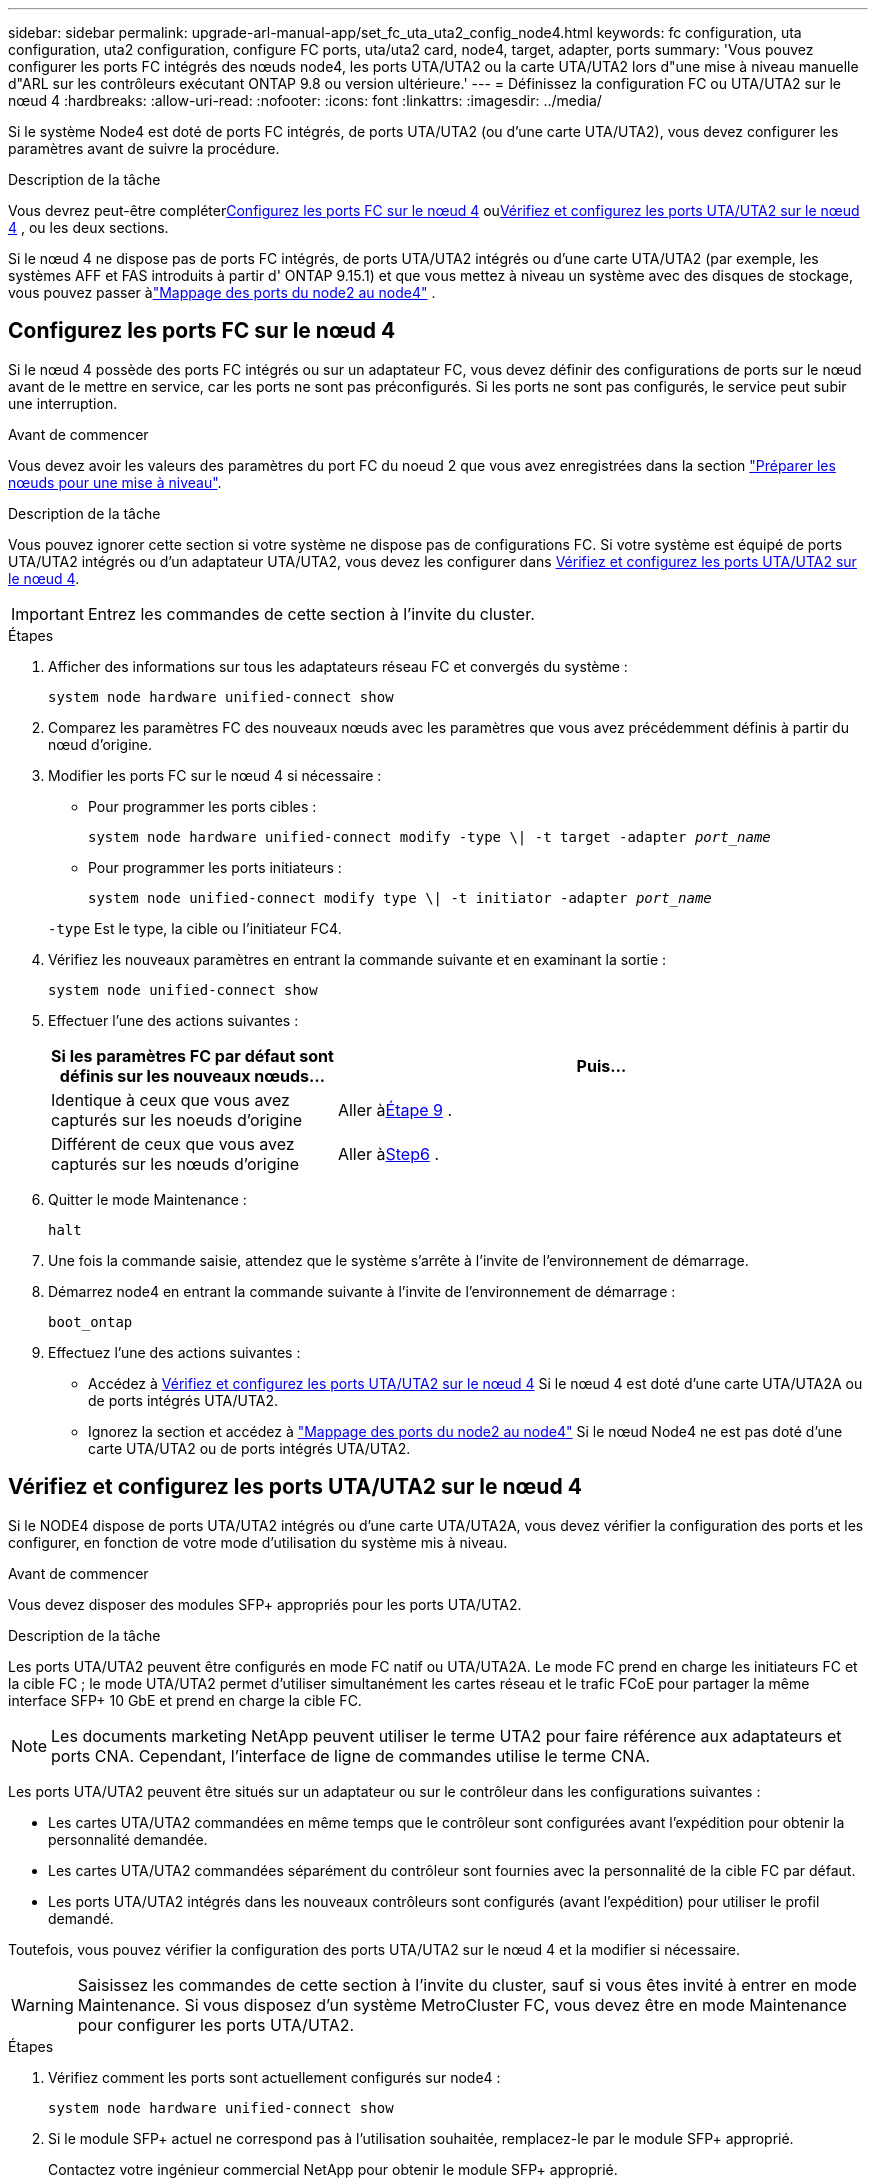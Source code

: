 ---
sidebar: sidebar 
permalink: upgrade-arl-manual-app/set_fc_uta_uta2_config_node4.html 
keywords: fc configuration, uta configuration, uta2 configuration, configure FC ports, uta/uta2 card, node4, target, adapter, ports 
summary: 'Vous pouvez configurer les ports FC intégrés des nœuds node4, les ports UTA/UTA2 ou la carte UTA/UTA2 lors d"une mise à niveau manuelle d"ARL sur les contrôleurs exécutant ONTAP 9.8 ou version ultérieure.' 
---
= Définissez la configuration FC ou UTA/UTA2 sur le nœud 4
:hardbreaks:
:allow-uri-read: 
:nofooter: 
:icons: font
:linkattrs: 
:imagesdir: ../media/


[role="lead"]
Si le système Node4 est doté de ports FC intégrés, de ports UTA/UTA2 (ou d'une carte UTA/UTA2), vous devez configurer les paramètres avant de suivre la procédure.

.Description de la tâche
Vous devrez peut-être compléter<<Configurez les ports FC sur le nœud 4>> ou<<Vérifiez et configurez les ports UTA/UTA2 sur le nœud 4>> , ou les deux sections.

Si le nœud 4 ne dispose pas de ports FC intégrés, de ports UTA/UTA2 intégrés ou d'une carte UTA/UTA2 (par exemple, les systèmes AFF et FAS introduits à partir d' ONTAP 9.15.1) et que vous mettez à niveau un système avec des disques de stockage, vous pouvez passer àlink:map_ports_node2_node4.html["Mappage des ports du node2 au node4"] .



== Configurez les ports FC sur le nœud 4

Si le nœud 4 possède des ports FC intégrés ou sur un adaptateur FC, vous devez définir des configurations de ports sur le nœud avant de le mettre en service, car les ports ne sont pas préconfigurés. Si les ports ne sont pas configurés, le service peut subir une interruption.

.Avant de commencer
Vous devez avoir les valeurs des paramètres du port FC du noeud 2 que vous avez enregistrées dans la section link:prepare_nodes_for_upgrade.html["Préparer les nœuds pour une mise à niveau"].

.Description de la tâche
Vous pouvez ignorer cette section si votre système ne dispose pas de configurations FC. Si votre système est équipé de ports UTA/UTA2 intégrés ou d'un adaptateur UTA/UTA2, vous devez les configurer dans <<Vérifiez et configurez les ports UTA/UTA2 sur le nœud 4>>.


IMPORTANT: Entrez les commandes de cette section à l’invite du cluster.

.Étapes
. Afficher des informations sur tous les adaptateurs réseau FC et convergés du système :
+
`system node hardware unified-connect show`

. Comparez les paramètres FC des nouveaux nœuds avec les paramètres que vous avez précédemment définis à partir du nœud d'origine.
. Modifier les ports FC sur le nœud 4 si nécessaire :
+
** Pour programmer les ports cibles :
+
`system node hardware unified-connect modify -type \| -t target -adapter _port_name_`

** Pour programmer les ports initiateurs :
+
`system node unified-connect modify type \| -t initiator -adapter _port_name_`

+
`-type` Est le type, la cible ou l'initiateur FC4.



. Vérifiez les nouveaux paramètres en entrant la commande suivante et en examinant la sortie :
+
`system node unified-connect show`

. Effectuer l'une des actions suivantes :
+
[cols="35,65"]
|===
| Si les paramètres FC par défaut sont définis sur les nouveaux nœuds... | Puis… 


| Identique à ceux que vous avez capturés sur les noeuds d'origine | Aller à<<man_config_4_Step9,Étape 9>> . 


| Différent de ceux que vous avez capturés sur les nœuds d'origine | Aller à<<man_config_4_Step6,Step6>> . 
|===
. [[man_config_4_Step6]]Quitter le mode Maintenance :
+
`halt`

. Une fois la commande saisie, attendez que le système s'arrête à l'invite de l'environnement de démarrage.
. Démarrez node4 en entrant la commande suivante à l’invite de l’environnement de démarrage :
+
`boot_ontap`

. [[man_config_4_Step9]]Effectuez l’une des actions suivantes :
+
** Accédez à <<Vérifiez et configurez les ports UTA/UTA2 sur le nœud 4>> Si le nœud 4 est doté d'une carte UTA/UTA2A ou de ports intégrés UTA/UTA2.
** Ignorez la section et accédez à link:map_ports_node2_node4.html["Mappage des ports du node2 au node4"] Si le nœud Node4 ne est pas doté d'une carte UTA/UTA2 ou de ports intégrés UTA/UTA2.






== Vérifiez et configurez les ports UTA/UTA2 sur le nœud 4

Si le NODE4 dispose de ports UTA/UTA2 intégrés ou d'une carte UTA/UTA2A, vous devez vérifier la configuration des ports et les configurer, en fonction de votre mode d'utilisation du système mis à niveau.

.Avant de commencer
Vous devez disposer des modules SFP+ appropriés pour les ports UTA/UTA2.

.Description de la tâche
Les ports UTA/UTA2 peuvent être configurés en mode FC natif ou UTA/UTA2A. Le mode FC prend en charge les initiateurs FC et la cible FC ; le mode UTA/UTA2 permet d'utiliser simultanément les cartes réseau et le trafic FCoE pour partager la même interface SFP+ 10 GbE et prend en charge la cible FC.


NOTE: Les documents marketing NetApp peuvent utiliser le terme UTA2 pour faire référence aux adaptateurs et ports CNA. Cependant, l'interface de ligne de commandes utilise le terme CNA.

Les ports UTA/UTA2 peuvent être situés sur un adaptateur ou sur le contrôleur dans les configurations suivantes :

* Les cartes UTA/UTA2 commandées en même temps que le contrôleur sont configurées avant l'expédition pour obtenir la personnalité demandée.
* Les cartes UTA/UTA2 commandées séparément du contrôleur sont fournies avec la personnalité de la cible FC par défaut.
* Les ports UTA/UTA2 intégrés dans les nouveaux contrôleurs sont configurés (avant l'expédition) pour utiliser le profil demandé.


Toutefois, vous pouvez vérifier la configuration des ports UTA/UTA2 sur le nœud 4 et la modifier si nécessaire.


WARNING: Saisissez les commandes de cette section à l’invite du cluster, sauf si vous êtes invité à entrer en mode Maintenance.  Si vous disposez d'un système MetroCluster FC, vous devez être en mode Maintenance pour configurer les ports UTA/UTA2.

.Étapes
. Vérifiez comment les ports sont actuellement configurés sur node4 :
+
`system node hardware unified-connect show`

. Si le module SFP+ actuel ne correspond pas à l'utilisation souhaitée, remplacez-le par le module SFP+ approprié.
+
Contactez votre ingénieur commercial NetApp pour obtenir le module SFP+ approprié.

. Examiner la sortie du `system node hardware unified-connect show` ou `ucadmin show` Déterminez si les ports UTA/UTA2 ont le profil souhaité.
. Effectuer l'une des actions suivantes :
+
[cols="35,65"]
|===
| Si les ports CNA... | Alors... 


| N'avez pas la personnalité que vous voulez | Accédez à <<man_check_4_Step5,Étape 5>>. 


| Avoir la personnalité que vous voulez | Passez aux étapes 5 à 12 et passez à <<man_check_4_Step13,Étape 13>>. 
|===
. [[man_check_4_Step5]]Si le système dispose de disques de stockage et exécute Data ONTAP 8.3, démarrez node4 et entrez en mode maintenance :
+
`boot_ontap maint`

. Vérifiez les paramètres en saisissant la commande suivante et en examinant la sortie correspondante :
+
`ucadmin show`

. Effectuer l'une des actions suivantes :
+
[cols="35,65"]
|===
| Si vous configurez... | Alors... 


| Ports sur une carte UTA/UTA2A | Aller à<<man_check_4_Step8,Étape 8>> . 


| Ports UTA/UTA2 intégrés | Sautez l'étape 8 et passez à<<man_check_4_Step9,Étape 9>> . 
|===
. [[man_check_4_Step8]]Si l'adaptateur est en mode initiateur et si le port UTA/UTA2 est en ligne, mettez le port UTA/UTA2 hors ligne :
+
`storage disable adapter _adapter_name_`

+
Les adaptateurs en mode cible sont automatiquement hors ligne en mode maintenance.

. [[man_check_4_Step9]]Si la configuration actuelle ne correspond pas à l'utilisation souhaitée, entrez la commande suivante pour modifier la configuration selon vos besoins :
+
`ucadmin modify -m fc|cna -t initiator|target _adapter_name_`

+
** `-m` Est le mode Personality : carte UTA FC ou 10GbE
** `-t` Est le type FC4 : cible ou initiateur.


+

NOTE: Vous devez utiliser l'initiateur FC pour les lecteurs de bande et la cible FC pour les clients SAN.

. Si le système dispose de disques de stockage, entrez la commande suivante :
+
`halt`

+
Le système s'arrête à l'invite de l'environnement d'amorçage.

+
.. Saisissez la commande suivante :
+
`boot_ontap`



. Si le système dispose de disques de stockage, entrez la commande suivante :
+
`system node hardware unified-connect show`

+
Le résultat des exemples suivants montre que le type FC4 d'adaptateur « 1b » passe à `initiator` et que le mode des adaptateurs « 2a » et « 2b » passe à `cna`.

+
[listing]
----
cluster1::> system node hardware unified-connect show
               Current  Current   Pending  Pending    Admin
Node  Adapter  Mode     Type      Mode     Type       Status
----  -------  -------  --------- -------  -------    -----
f-a    1a      fc       initiator -        -          online
f-a    1b      fc       target    -        initiator  online
f-a    2a      fc       target    cna      -          online
f-a    2b      fc       target    cna      -          online
4 entries were displayed.
----
. Placez n'importe quel port cible en ligne en entrant l'une des commandes suivantes, une fois pour chaque port :
+
`network fcp adapter modify -node _node_name_ -adapter _adapter_name_ -state up`

. [[man_check_4_Step13]]câble du port.

